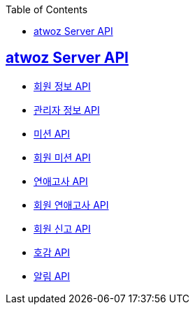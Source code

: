 :toc: left
:source-highlighter: highlightjs
:sectlinks:
:toclevels: 2
:sectlinks:

== atwoz Server API
* link:member.html[회원 정보 API]
* link:admin.html[관리자 정보 API]
* link:mission.html[미션 API]
* link:membermissions.html[회원 미션 API]
* link:survey.html[연애고사 API]
* link:membersurveys.html[회원 연애고사 API]
* link:report.html[회원 신고 API]
* link:likes.html[호감 API]
* link:alert.html[알림 API]
